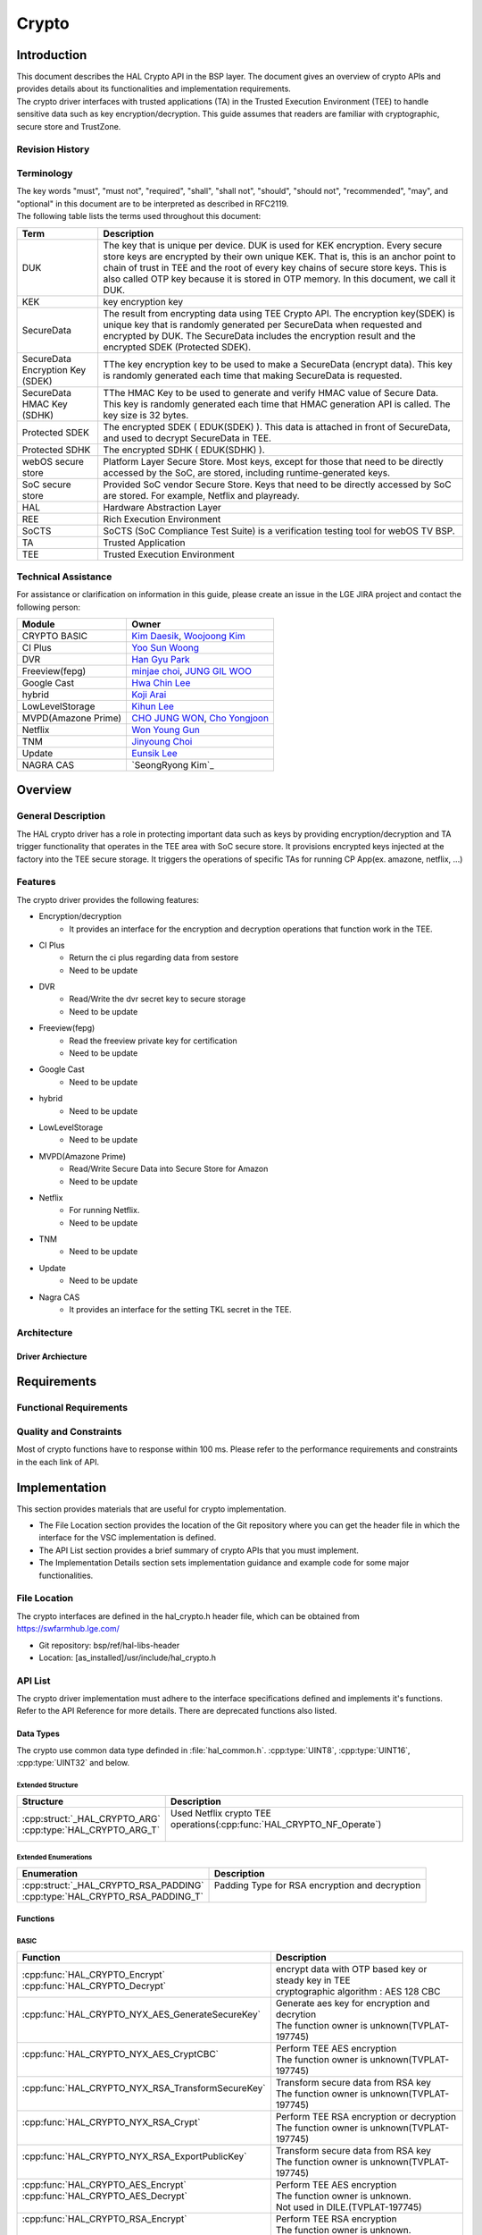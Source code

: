 Crypto
######

.. _Eunsik Lee: eunsik0.lee@lge.com
.. _Kim Daesik: hedaesik.kim@lge.com
.. _Hwa Chin Lee: hwachin.lee@lge.com
.. _Han Gyu Park: hangyu.park@lge.com
.. _Jinyoung Choi: jinyoung76.choi@lge.com
.. _JUNG GIL WOO: jungkil.woo@lge.com
.. _CHO JUNG WON: jungwon.cho@lge.com
.. _Kihun Lee: khkh.lee@lge.com
.. _Koji Arai: koji.arai@lgjlab.com
.. _minjae choi: minjae.choi@lge.com
.. _Yoo Sun Woong: sunwoong.yoo@lge.com
.. _Woojoong Kim: woojoong.kim@lge.com
.. _Cho Yongjoon: yongjoon.cho@lge.com
.. _Won Young Gun: younggun.won@lge.com
.. _Seong Ryong Kim: sr.kim@lge.com


Introduction
************
| This document describes the HAL Crypto API in the BSP layer.
  The document gives an overview of crypto APIs and provides details about its functionalities and implementation requirements.

| The crypto driver interfaces with trusted applications (TA) in the Trusted Execution Environment (TEE) to handle sensitive data such as key encryption/decryption.
  This guide assumes that readers are familiar with cryptographic, secure store and TrustZone.

Revision History
================
+---------+------------+-------------------------+-------------------------------------------+
| Version | Date       | Changed by              | Description                               |
+=========+============+=========================+===========================================+
| 1.6     | 2024-07-08 | `Kim SeongRyong`_       | Add additional function for nagra cas     |
+=========+============+=========================+===========================================+
| 1.5     | 2024-06-03 | `Kim SeongRyong`_       | Add function for nagra cas                |
+---------+------------+-------------------------+-------------------------------------------+
| 1.4     | 2024-04-30 | `Kim Daesik`_           | Add function for anti rollback            |
+---------+------------+-------------------------+-------------------------------------------+
| 1.3     | 2024-04-24 | `Hwachin Lee`_          | Add function for google home platform     |
+---------+------------+-------------------------+-------------------------------------------+
| 1.2     | 2023-11-XX | `Woojoong Kim`_         | Restructure this document                 |
+---------+------------+-------------------------+-------------------------------------------+
| 1.1     | 2023-09-05 | `Hwachin Lee`_          | Add functions for google cast             |
+---------+------------+-------------------------+-------------------------------------------+
| 1.0     | 2022-07-28 | `Kim Daesik`_           | Add new document                          |
+---------+------------+-------------------------+-------------------------------------------+

Terminology
===========
| The key words "must", "must not", "required", "shall", "shall not", "should", "should not", "recommended", "may", and "optional" in this document are to be interpreted as described in RFC2119.
| The following table lists the terms used throughout this document:

================================= ===============================
Term                              Description
================================= ===============================
DUK                               The key that is unique per device. DUK is used for KEK encryption. Every secure store keys are encrypted by their own unique KEK.
                                  That is, this is an anchor point to chain of trust in TEE and the root of every key chains of secure store keys. This is also called OTP key because it is stored in OTP memory. In this document, we call it DUK.
KEK                               key encryption key
SecureData                        The result from encrypting data using TEE Crypto API. The encryption key(SDEK) is unique key that is randomly generated per SecureData when requested and encrypted by DUK. The SecureData includes the encryption result and the encrypted SDEK (Protected SDEK).
SecureData Encryption Key (SDEK)  TThe key encryption key to be used to make a SecureData (encrypt data). This key is randomly generated each time that making SecureData is requested.
SecureData HMAC Key (SDHK)        TThe HMAC Key to be used to generate and verify HMAC value of Secure Data. This key is randomly generated each time that HMAC generation API is called. The key size is 32 bytes.
Protected SDEK                    The encrypted SDEK ( EDUK(SDEK) ). This data is attached in front of SecureData, and used to decrypt SecureData in TEE.
Protected SDHK                    The encrypted SDHK ( EDUK(SDHK) ).
webOS secure store                Platform Layer Secure Store. Most keys, except for those that need to be directly accessed by the SoC, are stored, including runtime-generated keys.
SoC secure store                  Provided SoC vendor Secure Store. Keys that need to be directly accessed by SoC are stored. For example, Netflix and playready.
HAL                               Hardware Abstraction Layer
REE                               Rich Execution Environment
SoCTS                             SoCTS (SoC Compliance Test Suite) is a verification testing tool for webOS TV BSP.
TA                                Trusted Application
TEE                               Trusted Execution Environment
================================= ===============================


Technical Assistance
====================
| For assistance or clarification on information in this guide, please create an issue in the LGE JIRA project and contact the following person:

=================== =================
Module              Owner
=================== =================
CRYPTO BASIC        `Kim Daesik`_,
                    `Woojoong Kim`_
CI Plus             `Yoo Sun Woong`_
DVR                 `Han Gyu Park`_
Freeview(fepg)      `minjae choi`_,
                    `JUNG GIL WOO`_
Google Cast         `Hwa Chin Lee`_
hybrid              `Koji Arai`_
LowLevelStorage     `Kihun Lee`_
MVPD(Amazone Prime) `CHO JUNG WON`_,
                    `Cho Yongjoon`_
Netflix             `Won Young Gun`_
TNM                 `Jinyoung Choi`_
Update              `Eunsik Lee`_
NAGRA CAS           `SeongRyong Kim`_
=================== =================


Overview
********

General Description
===================
The HAL crypto driver has a role in protecting important data such as keys by providing encryption/decryption and TA trigger functionality that operates in the TEE area with SoC secure store.
It provisions encrypted keys injected at the factory into the TEE secure storage.
It triggers the operations of specific TAs for running CP App(ex. amazone, netflix, ...)

Features
========
| The crypto driver provides the following features:

* Encryption/decryption
    * It provides an interface for the encryption and decryption operations that function work in the TEE.
* CI Plus
    * Return the ci plus regarding data from sestore
    * Need to be update
* DVR
    * Read/Write the dvr secret key to secure storage
    * Need to be update
* Freeview(fepg)
    * Read the freeview private key for certification
    * Need to be update
* Google Cast
    * Need to be update
* hybrid
    * Need to be update
* LowLevelStorage
    * Need to be update
* MVPD(Amazone Prime)
    * Read/Write Secure Data into Secure Store for Amazon
    * Need to be update
* Netflix
    * For running Netflix.
    * Need to be update
* TNM
    * Need to be update
* Update
    * Need to be update
* Nagra CAS
    * It provides an interface for the setting TKL secret in the TEE.
Architecture
============

Driver Archiecture
-----------------------------
.. image:: resource/crypto_basic_context.PNG
  :width: 100%

Requirements
************

Functional Requirements
=======================

Quality and Constraints
=======================
Most of crypto functions have to response within 100 ms.
Please refer to the performance requirements and constraints in the each link of API.


Implementation
**************
This section provides materials that are useful for crypto implementation.

- The File Location section provides the location of the Git repository where you can get the header file in which the interface for the VSC implementation is defined.
- The API List section provides a brief summary of crypto APIs that you must implement.
- The Implementation Details section sets implementation guidance and example code for some major functionalities.


File Location
=============
The crypto interfaces are defined in the hal_crypto.h header file, which can be obtained from https://swfarmhub.lge.com/

* Git repository: bsp/ref/hal-libs-header
* Location: [as_installed]/usr/include/hal_crypto.h

API List
========
The crypto driver implementation must adhere to the interface specifications defined and implements it's functions. Refer to the API Reference for more details.
There are deprecated functions also listed.

Data Types
----------
The crypto use common data type definded in :file:`hal_common.h`. :cpp:type:`UINT8`, :cpp:type:`UINT16`, :cpp:type:`UINT32` and below.

Extended Structure
^^^^^^^^^^^^^^^^^^
+--------------------------------+------------------------------------------------------------------------+
| Structure                      | Description                                                            |
+================================+========================================================================+
|| :cpp:struct:`_HAL_CRYPTO_ARG` || Used Netflix crypto TEE operations(:cpp:func:`HAL_CRYPTO_NF_Operate`) |
|| :cpp:type:`HAL_CRYPTO_ARG_T`  ||                                                                       |
+--------------------------------+------------------------------------------------------------------------+

Extended Enumerations
^^^^^^^^^^^^^^^^^^^^^
+----------------------------------------+-------------------------------------------------+
| Enumeration                            | Description                                     |
+========================================+=================================================+
|| :cpp:struct:`_HAL_CRYPTO_RSA_PADDING` || Padding Type for RSA encryption and decryption |
|| :cpp:type:`HAL_CRYPTO_RSA_PADDING_T`  ||                                                |
+----------------------------------------+-------------------------------------------------+

Functions
---------
BASIC
^^^^^
+----------------------------------------------------+-------------------------------------------------------+
| Function                                           | Description                                           |
+====================================================+=======================================================+
|| :cpp:func:`HAL_CRYPTO_Encrypt`                    || encrypt data with OTP based key or steady key in TEE |
|| :cpp:func:`HAL_CRYPTO_Decrypt`                    || cryptographic algorithm : AES 128 CBC                |
+----------------------------------------------------+-------------------------------------------------------+
|| :cpp:func:`HAL_CRYPTO_NYX_AES_GenerateSecureKey`  || Generate aes key for encryption and decrytion        |
||                                                   || The function owner is unknown(TVPLAT-197745)         |
+----------------------------------------------------+-------------------------------------------------------+
|| :cpp:func:`HAL_CRYPTO_NYX_AES_CryptCBC`           || Perform TEE AES encryption                           |
||                                                   || The function owner is unknown(TVPLAT-197745)         |
+----------------------------------------------------+-------------------------------------------------------+
|| :cpp:func:`HAL_CRYPTO_NYX_RSA_TransformSecureKey` || Transform secure data from RSA key                   |
||                                                   || The function owner is unknown(TVPLAT-197745)         |
+----------------------------------------------------+-------------------------------------------------------+
|| :cpp:func:`HAL_CRYPTO_NYX_RSA_Crypt`              || Perform TEE RSA encryption or decryption             |
||                                                   || The function owner is unknown(TVPLAT-197745)         |
+----------------------------------------------------+-------------------------------------------------------+
|| :cpp:func:`HAL_CRYPTO_NYX_RSA_ExportPublicKey`    || Transform secure data from RSA key                   |
||                                                   || The function owner is unknown(TVPLAT-197745)         |
+----------------------------------------------------+-------------------------------------------------------+
|| :cpp:func:`HAL_CRYPTO_AES_Encrypt`                || Perform TEE AES encryption                           |
|| :cpp:func:`HAL_CRYPTO_AES_Decrypt`                || The function owner is unknown.                       |
||                                                   || Not used in DILE.(TVPLAT-197745)                     |
+----------------------------------------------------+-------------------------------------------------------+
|| :cpp:func:`HAL_CRYPTO_RSA_Encrypt`                || Perform TEE RSA encryption                           |
||                                                   || The function owner is unknown.                       |
||                                                   || Not used in DILE.(TVPLAT-197745)                     |
+----------------------------------------------------+-------------------------------------------------------+
|| :cpp:func:`HAL_CRYPTO_RSA_Decrypt`                || Perform TEE RSA decryption                           |
||                                                   || The function owner is unknown(TVPLAT-197745)         |
+----------------------------------------------------+-------------------------------------------------------+
|| :cpp:func:`HAL_CRYPTO_RSA_Sign`                   || Perform RSA Signing in TEE                           |
||                                                   || The function owner is unknown.                       |
||                                                   || Not used in DILE.(TVPLAT-197745)                     |
+----------------------------------------------------+-------------------------------------------------------+
|| :cpp:func:`HAL_CRYPTO_RSA_Verify`                 || Perform RSA signature verification in TE             |
||                                                   || The function owner is unknown.                       |
||                                                   || Not used in DILE.(TVPLAT-197745)                     |
+----------------------------------------------------+-------------------------------------------------------+

CI Plus
^^^^^^^
+---------------------------------------------------+------------------------------------------+
| Function                                          | Description                              |
+===================================================+==========================================+
| :cpp:func:`HAL_CRYPTO_CI_PLUS_GetCiPlusSslPubKey` | Get the ci_ssl_pub_key data from sestore |
+---------------------------------------------------+------------------------------------------+
| :cpp:func:`HAL_CRYPTO_CI_PLUS_GetCiPlusStdKey`    | Get the ci_key data from sestore         |
+---------------------------------------------------+------------------------------------------+
| :cpp:func:`HAL_CRYPTO_CI_PLUS_GetCiPlusDhKey`     | Get the ci_dh_key data from sestore      |
+---------------------------------------------------+------------------------------------------+

DVR
^^^
+---------------------------------------------+--------------------------------------------+
| Function                                    | Description                                |
+=============================================+============================================+
| :cpp:func:`HAL_CRYPTO_ReadDVRDeviceSecret`  | Get the dvr secret key from secure storage |
+---------------------------------------------+--------------------------------------------+
| :cpp:func:`HAL_CRYPTO_WriteDVRDeviceSecret` | Write the dvr secret key to secure storage |
+---------------------------------------------+--------------------------------------------+

Freeview(fepg)
^^^^^^^^^^^^^^
+-----------------------------------------------+-------------------------------------------------+
| Function                                      | Description                                     |
+===============================================+=================================================+
| :cpp:func:`HAL_CRYPTO_ReadFreeViewPrivateKey` | Read the freeview private key for certification |
+-----------------------------------------------+-------------------------------------------------+

Google Cast
^^^^^^^^^^^^^^^^^^^^
+-----------------------------------------------+---------------------------------------------------------------------------+
| Function                                      | Description                                                               |
+===============================================+===========================================================================+
| :cpp:func:`HAL_CRYPTO_CastGenerateClientAuth` | Genrate client certification. except from socts.                          |
+-----------------------------------------------+---------------------------------------------------------------------------+
| :cpp:func:`HAL_CRYPTO_CastSignHash`           | Sign hash data to generate signature with private key. except from socts. |
+-----------------------------------------------+---------------------------------------------------------------------------+

Google Home Platform
^^^^^^^^^^^^^^^^^^^^
+---------------------------------------------------------------+-------------------------------------------------------------------------------+
| Function                                                      | Description                                                                   |
+===============================================================+===============================================================================+
| :cpp:func:`HAL_CRYPTO_GHP_GenerateKeyPair`                    | Genrate RSA key pair                                                          |
+---------------------------------------------------------------+-------------------------------------------------------------------------------+
| :cpp:func:`HAL_CRYPTO_GHP_SignHash`                           | Sign hash data to generate signature with rsa private key. except from socts. |
+---------------------------------------------------------------+-------------------------------------------------------------------------------+
| :cpp:func:`HAL_CRYPTO_GHP_GetDeviceAttestationCertChainPem`   | Read client certification from google cast. except from socts.                |
+---------------------------------------------------------------+-------------------------------------------------------------------------------+
| :cpp:func:`HAL_CRYPTO_GHP_SignCsrWithDeviceAttestation`       | Sign hash data to generate signature with private key. except from socts.     |
+---------------------------------------------------------------+-------------------------------------------------------------------------------+

LowLevelStorage
^^^^^^^^^^^^^^^
+---------------------------------------+-------------------------------------------------------------------------------------+
| Function                              | Description                                                                         |
+=======================================+=====================================================================================+
| :cpp:func:`HAL_CRYPTO_EncryptDbgData` | Perform encryption with a randomly generated encryption key on TEE for each device. |
+---------------------------------------+-------------------------------------------------------------------------------------+
| :cpp:func:`HAL_CRYPTO_DecryptDbgData` | Perform decryption with a randomly generated encryption key on TEE for each device. |
+---------------------------------------+-------------------------------------------------------------------------------------+

MVPD
^^^^
+----------------------------------------+------------------------------------------------+
| Function                               | Description                                    |
+========================================+================================================+
| :cpp:func:`HAL_CRYPTO_ReadMVPDSecret`  | Read Secure Data from Secure Store for Amazon  |
+----------------------------------------+------------------------------------------------+
| :cpp:func:`HAL_CRYPTO_WriteMVPDSecret` | Write Secure Data into Secure Store for Amazon |
+----------------------------------------+------------------------------------------------+

Netflix
^^^^^^^
+------------------------------------------+-------------------------------------------------------------------------+
| Function                                 | Description                                                             |
+==========================================+=========================================================================+
| :cpp:func:`HAL_CRYPTO_WriteSecureData`   | Write ESN key to secure storage for provisioning                        |
+------------------------------------------+-------------------------------------------------------------------------+
| :cpp:func:`HAL_CRYPTO_NF_GetESN`         | Get ESN key value                                                       |
+------------------------------------------+-------------------------------------------------------------------------+
| :cpp:func:`HAL_CRYPTO_NF_Encrypt`        | encrypt data with device unique key                                     |
+------------------------------------------+-------------------------------------------------------------------------+
| :cpp:func:`HAL_CRYPTO_NF_Decrypt`        | decrypt data with device unique key                                     |
+------------------------------------------+-------------------------------------------------------------------------+
| :cpp:func:`HAL_CRYPTO_NF_Encrypt_Ex`     | encrypt data with device unique key and integrity check                 |
+------------------------------------------+-------------------------------------------------------------------------+
| :cpp:func:`HAL_CRYPTO_NF_Decrypt_Ex`     | decrypt data with device unique key and integrity check                 |
+------------------------------------------+-------------------------------------------------------------------------+
| :cpp:func:`HAL_CRYPTO_NF_WriteAppData`   | Write App Data to Secure Store                                          |
+------------------------------------------+-------------------------------------------------------------------------+
| :cpp:func:`HAL_CRYPTO_NF_ReadAppData`    | Read App Data to Secure Store                                           |
+------------------------------------------+-------------------------------------------------------------------------+
| :cpp:func:`HAL_CRYPTO_NF_Operate`        | Netflix crypto TEE operations(generate keys / encrypt / decrypt / HMAC) |
+------------------------------------------+-------------------------------------------------------------------------+
| :cpp:func:`HAL_CRYPTO_NF_Init`           | Init Netflix Crypto                                                     |
+------------------------------------------+-------------------------------------------------------------------------+
| :cpp:func:`HAL_CRYPTO_NF_CleanUp`        | To clean up Netflix webCrypto and SoC TEE operation                     |
+------------------------------------------+-------------------------------------------------------------------------+
| :cpp:func:`HAL_CRYPTO_NF_DestroyContext` | Destroy context.                                                        |
+------------------------------------------+-------------------------------------------------------------------------+

Nagra CAS
^^^^^^^^^
+------------------------------------------------------+-------------------------------------------------------------------------+
| Function                                             | Description                                                             |
+======================================================+=========================================================================+
| :cpp:func:`HAL_CRYPTO_NAGRA_SetSerialNumber`         | Set serial number to secure storage for nagra online provisioning       |
+------------------------------------------------------+-------------------------------------------------------------------------+
| :cpp:func:`HAL_CRYPTO_NAGRA_GetSoCChallenge`         | Get SoC challenge & device id from TEE to request online provisioning   |
+------------------------------------------------------+-------------------------------------------------------------------------+
| :cpp:func:`HAL_CRYPTO_NAGRA_SetTKLCredential`        | Write encrypted TKL credential to secure storage                        |
+------------------------------------------------------+-------------------------------------------------------------------------+
| :cpp:func:`HAL_CRYPTO_NAGRA_GetTKLCredentialState`   | Get state TKL credential is set on secure storage                       |
+------------------------------------------------------+-------------------------------------------------------------------------+
| :cpp:func:`HAL_CRYPTO_NAGRA_Init`                    | Initialize Nagra Context & Open Session                                 |
+------------------------------------------------------+-------------------------------------------------------------------------+
| :cpp:func:`HAL_CRYPTO_NAGRA_Finalized`               | Finalize Nagra Context & Close Session                                  |
+------------------------------------------------------+-------------------------------------------------------------------------+

Excluded from SoCTS
^^^^^^^^^^^^^^^^^^^^
The following function is excluded from SoCTS as it is either unused or its owner cannot be identified.(TVPLAT-197745)

The functions will tested with test tool
"""""""""""""""""""""""""""""""
+-----------------------------------------------------+--------------------------------------------------------------------------------------------------+
| Function                                            | Description                                                                                      |
+=====================================================+==================================================================================================+
| :cpp:func:`HAL_CRYPTO_CheckTzfwAntirollback`        | - except from socts, it will be tested with test tool                                            |
+-----------------------------------------------------+--------------------------------------------------------------------------------------------------+

The functions owner is unknown
"""""""""""""""""""""""""""""""
+-----------------------------------------------------+--------------------------------------------------------------------------------------------------+
| Function                                            | Description                                                                                      |
+=====================================================+==================================================================================================+
| :cpp:func:`HAL_CRYPTO_ReadMskToSecureStore`         | - except from socts, Not used in DILE.                                                           |
+-----------------------------------------------------+--------------------------------------------------------------------------------------------------+
| :cpp:func:`HAL_CRYPTO_WriteMskToSecureStore`        | - except from socts, Not used in DILE.                                                           |
+-----------------------------------------------------+--------------------------------------------------------------------------------------------------+
| :cpp:func:`HAL_CRYPTO_SDP_ReadCommonKey`            | - except from socts, Not used in DILE.                                                           |
+-----------------------------------------------------+--------------------------------------------------------------------------------------------------+

The functions are not used
"""""""""""""""""""""""""""
+--------------------------------------------------+--------------------------------------------------------------+
| Function                                         | Description                                                  |
+==================================================+==============================================================+
| :cpp:func:`HAL_CRYPTO_Debug`                     | except from socts, The function is not used                  |
+--------------------------------------------------+--------------------------------------------------------------+
| :cpp:func:`HAL_CRYPTO_ReadNLPSecret`             | except from socts, The function is not used                  |
+--------------------------------------------------+--------------------------------------------------------------+
| :cpp:func:`HAL_CRYPTO_BBC_ReadClientKey`         | except from socts, The function is not used                  |
+--------------------------------------------------+--------------------------------------------------------------+
| :cpp:func:`HAL_CRYPTO_ReadPrsSecret`             | except from socts, The function is not used                  |
+--------------------------------------------------+--------------------------------------------------------------+
| :cpp:func:`HAL_CRYPTO_GetDebugKey`               | except from socts, The function is not used                  |
+--------------------------------------------------+--------------------------------------------------------------+
| :cpp:func:`HAL_CRYPTO_Multiple_ReadClientKey`    | nexcept from socts, The function is not used                 |
+--------------------------------------------------+--------------------------------------------------------------+
| :cpp:func:`HAL_CRYPTO_ReadSkypeSecret`           | except from socts, The function is not used                  |
+--------------------------------------------------+--------------------------------------------------------------+
| :cpp:func:`HAL_CRYPTO_ReadRemoteDiagSecret`      | except from socts, The function is not used                  |
+--------------------------------------------------+--------------------------------------------------------------+
| :cpp:func:`HAL_CRYPTO_SDI_ReadPrivKeyAndID`      | except from socts, The function is not used                  |
+--------------------------------------------------+--------------------------------------------------------------+
| :cpp:func:`HAL_CRYPTO_ReadRDXSecret`             | except from socts, The function is not used                  |
+--------------------------------------------------+--------------------------------------------------------------+
| :cpp:func:`HAL_CRYPTO_TWINTV_ReadSecret`         | except from socts, The function is not used                  |
+--------------------------------------------------+--------------------------------------------------------------+
| :cpp:func:`HAL_CRYPTO_WriteHDCPOnSecure`         | except from socts, The function is not used                  |
+--------------------------------------------------+--------------------------------------------------------------+
| :cpp:func:`HAL_CRYPTO_ReadHDCPFromSecure`        | except from socts, The function is not used                  |
+--------------------------------------------------+--------------------------------------------------------------+
| :cpp:func:`HAL_CRYPTO_SFU_Initialize`            | except from socts, The function is not used                  |
+--------------------------------------------------+--------------------------------------------------------------+
| :cpp:func:`HAL_CRYPTO_SFU_Finalize`              | except from socts, The function is not used                  |
+--------------------------------------------------+--------------------------------------------------------------+
| :cpp:func:`HAL_CRYPTO_SFU_GetRSAKey`             | except from socts, The function is not used                  |
+--------------------------------------------------+--------------------------------------------------------------+
| :cpp:func:`HAL_CRYPTO_SFU_GetAESKey`             | except from socts, The function is not used                  |
+--------------------------------------------------+--------------------------------------------------------------+
| :cpp:func:`HAL_CRYPTO_TNM_ReadSecretKey`         | except from socts, The function is not used                  |
+--------------------------------------------------+--------------------------------------------------------------+
| :cpp:func:`HAL_CRYPTO_TNM_WriteSecretKey`        | except from socts, The function is not used                  |
+--------------------------------------------------+--------------------------------------------------------------+
| :cpp:func:`HAL_CRYPTO_HYBRIDCAST_ReadSecret`     | except from socts, The function is not used                  |
+--------------------------------------------------+--------------------------------------------------------------+
| :cpp:func:`HAL_CRYPTO_CIPLUS_GetCiPlusSslPubKey` | except from socts, The function is not used                  |
+--------------------------------------------------+--------------------------------------------------------------+
| :cpp:func:`HAL_CRYPTO_CIPLUS_GetCiCanalReadyKey` | except from socts, The function is not used                  |
+--------------------------------------------------+--------------------------------------------------------------+

Implementation Details
======================
Refer to the each function definition link in API list.

Testing
*******
To test the implementation of the crypto driver, webOS provides SoCTS tests.
The SoCTS checks the basic operation of the crypto driver and verifies the kernel event operation for the module by using a test execution file.
For details, see :doc:`crypto Unit Test in SoCTS Unit Test Specification </part4/socts/Documentation/source/producer-manual/producer-manual_hal/producer-manual_hal-crypto>`.

References
**********
NA
